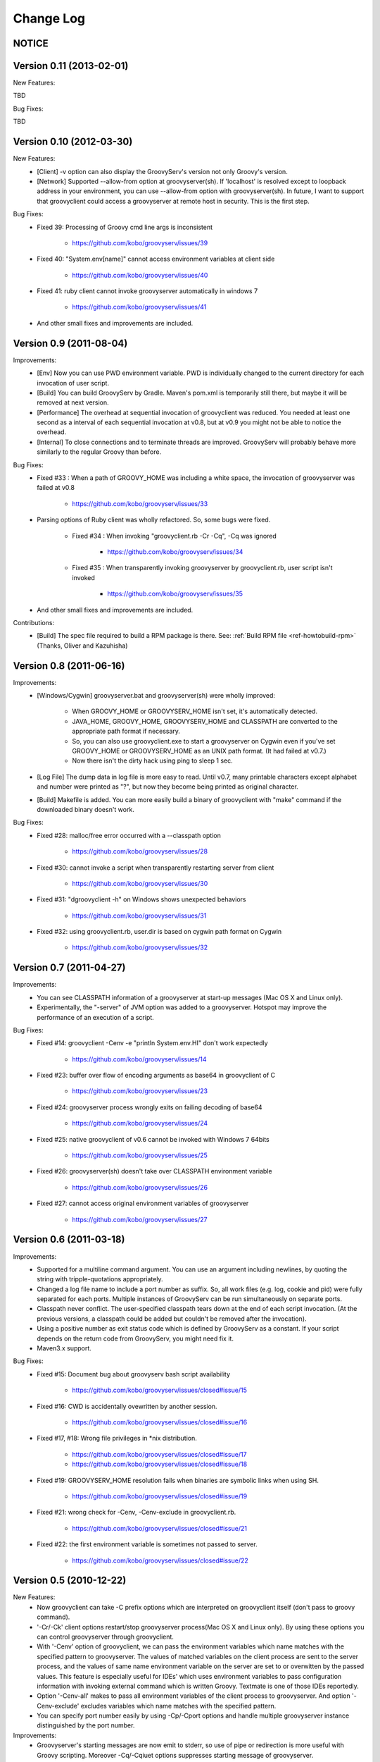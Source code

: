 .. _ref-changelog:
.. role:: alert
..
   Version 0.N (YYYY-MM-DD)
   ------------------------
   New Features:
   Improvements:
   Bug Fixes:
   Contributions:

==========
Change Log
==========

NOTICE
------

Version 0.11 (2013-02-01)
-------------------------
New Features:

TBD

Bug Fixes:

TBD


Version 0.10 (2012-03-30)
-------------------------
New Features:
    - [Client] -v option can also display the GroovyServ's version not only Groovy's version.
    - [Network] Supported --allow-from option at groovyserver(sh). If 'localhost' is resolved except to loopback address in your environment, you can use --allow-from option with groovyserver(sh). In future, I want to support that groovyclient could access a groovyserver at remote host in security. This is the first step.

Bug Fixes:
    - Fixed 39: Processing of Groovy cmd line args is inconsistent

        - https://github.com/kobo/groovyserv/issues/39

    - Fixed 40: "System.env[name]" cannot access environment variables at client side

        - https://github.com/kobo/groovyserv/issues/40

    - Fixed 41: ruby client cannot invoke groovyserver automatically in windows 7

        - https://github.com/kobo/groovyserv/issues/41

    - And other small fixes and improvements are included.


Version 0.9 (2011-08-04)
------------------------
Improvements:
    - [Env] Now you can use PWD environment variable. PWD is individually changed to the current directory for each invocation of user script.
    - [Build] You can build GroovyServ by Gradle. Maven's pom.xml is temporarily still there, but maybe it will be removed at next version.
    - [Performance] The overhead at sequential invocation of groovyclient was reduced. You needed at least one second as a interval of each sequential invocation at v0.8, but at v0.9 you might not be able to notice the overhead.
    - [Internal] To close connections and to terminate threads are improved. GroovyServ will probably behave more similarly to the regular Groovy than before.

Bug Fixes:
    - Fixed #33 : When a path of GROOVY_HOME was including a white space, the invocation of groovyserver was failed at v0.8

        - https://github.com/kobo/groovyserv/issues/33

    - Parsing options of Ruby client was wholly refactored. So, some bugs were fixed.

        - Fixed #34 : When invoking "groovyclient.rb -Cr -Cq", -Cq was ignored

            - https://github.com/kobo/groovyserv/issues/34

        - Fixed #35 : When transparently invoking groovyserver by groovyclient.rb, user script isn't invoked

            - https://github.com/kobo/groovyserv/issues/35

    - And other small fixes and improvements are included.

Contributions:
    - [Build] The spec file required to build a RPM package is there. See: :ref:`Build RPM file <ref-howtobuild-rpm>` (Thanks, Oliver and Kazuhisha)


Version 0.8 (2011-06-16)
------------------------
Improvements:
    - [Windows/Cygwin] groovyserver.bat and groovyserver(sh) were wholly improved:

        - When GROOVY_HOME or GROOVYSERV_HOME isn't set, it's automatically detected.
        - JAVA_HOME, GROOVY_HOME, GROOVYSERV_HOME and CLASSPATH are converted to the appropriate path format if necessary.
        - So, you can also use groovyclient.exe to start a groovyserver on Cygwin even if you've set GROOVY_HOME or GROOVYSERV_HOME as an UNIX path format. (It had failed at v0.7.)
        - Now there isn't the dirty hack using ping to sleep 1 sec.

    - [Log File] The dump data in log file is more easy to read. Until v0.7, many printable characters except alphabet and number were printed as "?", but now they become being printed as original character.

    - [Build] Makefile is added. You can more easily build a binary of groovyclient with "make" command if the downloaded binary doesn't work.

Bug Fixes:
    - Fixed #28: malloc/free error occurred with a --classpath option

        - https://github.com/kobo/groovyserv/issues/28

    - Fixed #30: cannot invoke a script when transparently restarting server from client

        - https://github.com/kobo/groovyserv/issues/30

    - Fixed #31: "dgroovyclient -h" on Windows shows unexpected behaviors

        - https://github.com/kobo/groovyserv/issues/31

    - Fixed #32: using groovyclient.rb, user.dir is based on cygwin path format on Cygwin

        - https://github.com/kobo/groovyserv/issues/32

Version 0.7 (2011-04-27)
------------------------
Improvements:
    - You can see CLASSPATH information of a groovyserver at start-up messages (Mac OS X and Linux only).
    - Experimentally, the "-server" of JVM option was added to a groovyserver.
      Hotspot may improve the performance of an execution of a script.

Bug Fixes:
    - Fixed #14: groovyclient -Cenv -e "println System.env.HI" don't work expectedly

        - https://github.com/kobo/groovyserv/issues/14

    - Fixed #23: buffer over flow of encoding arguments as base64 in groovyclient of C

        - https://github.com/kobo/groovyserv/issues/23

    - Fixed #24: groovyserver process wrongly exits on failing decoding of base64

        - https://github.com/kobo/groovyserv/issues/24

    - Fixed #25: native groovyclient of v0.6 cannot be invoked with Windows 7 64bits

        - https://github.com/kobo/groovyserv/issues/25

    - Fixed #26: groovyserver(sh) doesn't take over CLASSPATH environment variable

        - https://github.com/kobo/groovyserv/issues/26

    - Fixed #27: cannot access original environment variables of groovyserver

        - https://github.com/kobo/groovyserv/issues/27


Version 0.6 (2011-03-18)
------------------------
Improvements:
    - Supported for a multiline command argument. You can use an
      argument including newlines, by quoting the string with
      tripple-quotations appropriately.
    - Changed a log file name to include a port number as suffix.
      So, all work files (e.g. log, cookie and pid) were fully
      separated for each ports. Multiple instances of GroovyServ
      can be run simultaneously on separate ports.
    - Classpath never conflict. The user-specified classpath tears
      down at the end of each script invocation. (At the previous
      versions, a classpath could be added but couldn't be removed
      after the invocation).
    - Using a positive number as exit status code which is defined
      by GroovyServ as a constant. If your script depends on the
      return code from GroovyServ, you might need fix it.
    - Maven3.x support.

Bug Fixes:
    - Fixed #15: Document bug about groovyserv bash script availability

        - https://github.com/kobo/groovyserv/issues/closed#issue/15

    - Fixed #16: CWD is accidentally ovewritten by another session.

        - https://github.com/kobo/groovyserv/issues/closed#issue/16

    - Fixed #17, #18: Wrong file privileges in \*nix distribution.

        - https://github.com/kobo/groovyserv/issues/closed#issue/17
        - https://github.com/kobo/groovyserv/issues/closed#issue/18

    - Fixed #19: GROOVYSERV_HOME resolution fails when binaries are symbolic links when using SH.

        - https://github.com/kobo/groovyserv/issues/closed#issue/19

    - Fixed #21: wrong check for -Cenv, -Cenv-exclude in groovyclient.rb.

        - https://github.com/kobo/groovyserv/issues/closed#issue/21

    - Fixed #22: the first environment variable is sometimes not passed to server.

        - https://github.com/kobo/groovyserv/issues/closed#issue/22


Version 0.5 (2010-12-22)
------------------------

New Features:
    - Now groovyclient can take -C prefix options which are interpreted
      on groovyclient itself (don't pass to groovy command).
    - '-Cr/-Ck' client options restart/stop groovyserver process(Mac OS X and
      Linux only). By using these options you can control groovyserver
      through groovyclient.
    - With '-Cenv' option of groovyclient, we can pass the environment
      variables which name matches with the specified pattern to
      groovyserver. The values of matched variables on the client process
      are sent to the server process, and the values of same name
      environment variable on the server are set to or overwitten by the
      passed values. This feature is especially useful for IDEs' which
      uses environment variables to pass configuration information with
      invoking external command which is written Groovy. Textmate is one
      of those IDEs reportedly.
    - Option '-Cenv-all' makes to pass all environment variables of the client
      process to groovyserver. And option '-Cenv-exclude' excludes variables
      which name matches with the specified pattern.
    - You can specify port number easily by using -Cp/-Cport options and
      handle multiple groovyserver instance distinguished by the port number.

Improvements:
    - Groovyserver's starting messages are now emit to stderr, so use of
      pipe or redirection is more useful with Groovy scripting. Moreover
      -Cq/-Cqiuet options suppresses starting message of groovyserver.
    - Groovyserver now emit informative messages about GroovyServ's
      installed directory and which groovy command are used. This is
      useful for trouble shooting.
    - [Only Linux/Mac OS X]Now GROOVY_HOME environment variable become
      optional. Supported some ways to find a groovy command in the
      following order: (1)from PATH environment variable. (2)as
      GROOVY_HOME/bin/groovy. If not exists, a intent revealing message
      is emitted to the console.

Bug fixes:
    - Groovyclient can't invoke groovyserver when GroovyServ is installed
      on a directory which name includes white spaces(e.g. 'C:/Program
      Files/...).
    - On Linux, if the GroovyServ installed to the directory with
      symbolic link, it didn't work. (because of Linux's which command
      don't support -s option so we changed the implementation to do it
      without -s.)
    - In Mac OS X, progress showing mark displayed '-n .' instead of '...'.


Version 0.4 (2010-08-06)
------------------------

New Features:
    - groovyserver.bat shows a window which can be used to stop the server in Windows.

Improvements:
    - Supported -p, -n options of groovyclient (See help of groovy command).
    - Filters written in Groovy works well.
    - Using a environment variable USERPROFILE instead of HOME in Windows.
    - Improved support of invoking groovyserver on Cygwin.
    - Improved a process of invoking groovyserver.
    - Packaged not-compiled Groovy scripts into jar file in order not to depend on a particular JDK version.
    - Printing help message when groovyclient is run without options.
    - Appended date and time in debug log.
    - And you can also execute the following command::

       $ ls | groovyclient -e "System.in.eachLine{ println it }"

Bug fixes:
    - Cannot print nothing after an error about pipe occurred once.
    - Segmentation fault occurs with too long arguments.
    - Some bugs makes segmentation faults around communication handling is fixed.
    - Fix for ignored CLASSPATH environment variable in groovyclient.rb


Version 0.3 (2010-07-14)
------------------------

Improvements:
    - Refactored groovyclient.c a little.
    - README has URL of the site of GitHub (and README.ja was deleted).
    - Upgraded Groovy 1.7.2 -> 1.7.3.
    - Upgraded gmaven 1.2 -> 1.3-SNAPSHOT (because GMAVEN-13 was fixed).
    - All tests result green in Windows environment.
    - Tweaked handling of character encoding in a build sequence. you can use either of the following:

        - default encoding (without -Dfile.encoding in JAVA_OPTS, _JAVA_OPTIONS)
        - global encoding with -Dfile.encoding in _JAVA_OPTIONS (recommend: UTF-8)

Bug Fixes:
    - Fixed that groovyserver.bat doesn't start up through groovyclient in Windows.
    - Fixed that loop count is wrong while starting server in groovyclient.c.


Version 0.2 (2010-06-30)
------------------------

New Features:
    - Independence from cygwin.dll on Windows environment.  Now it can be compiled with MinGW.
    - Added batch file version groovyserver startup script (for uses on Windows who don't want to install Cygwin).

Improvements:
    - Wholly refactored implementation.
    - Added unit tests and integration tests (some of integration tests are a little fragile still now).
    - Output more informative log with -v option.
    - All log output to ./groovy/groovyserv/groovyserver.log.


Version 0.1 (2010-03-09)
------------------------

First release.


